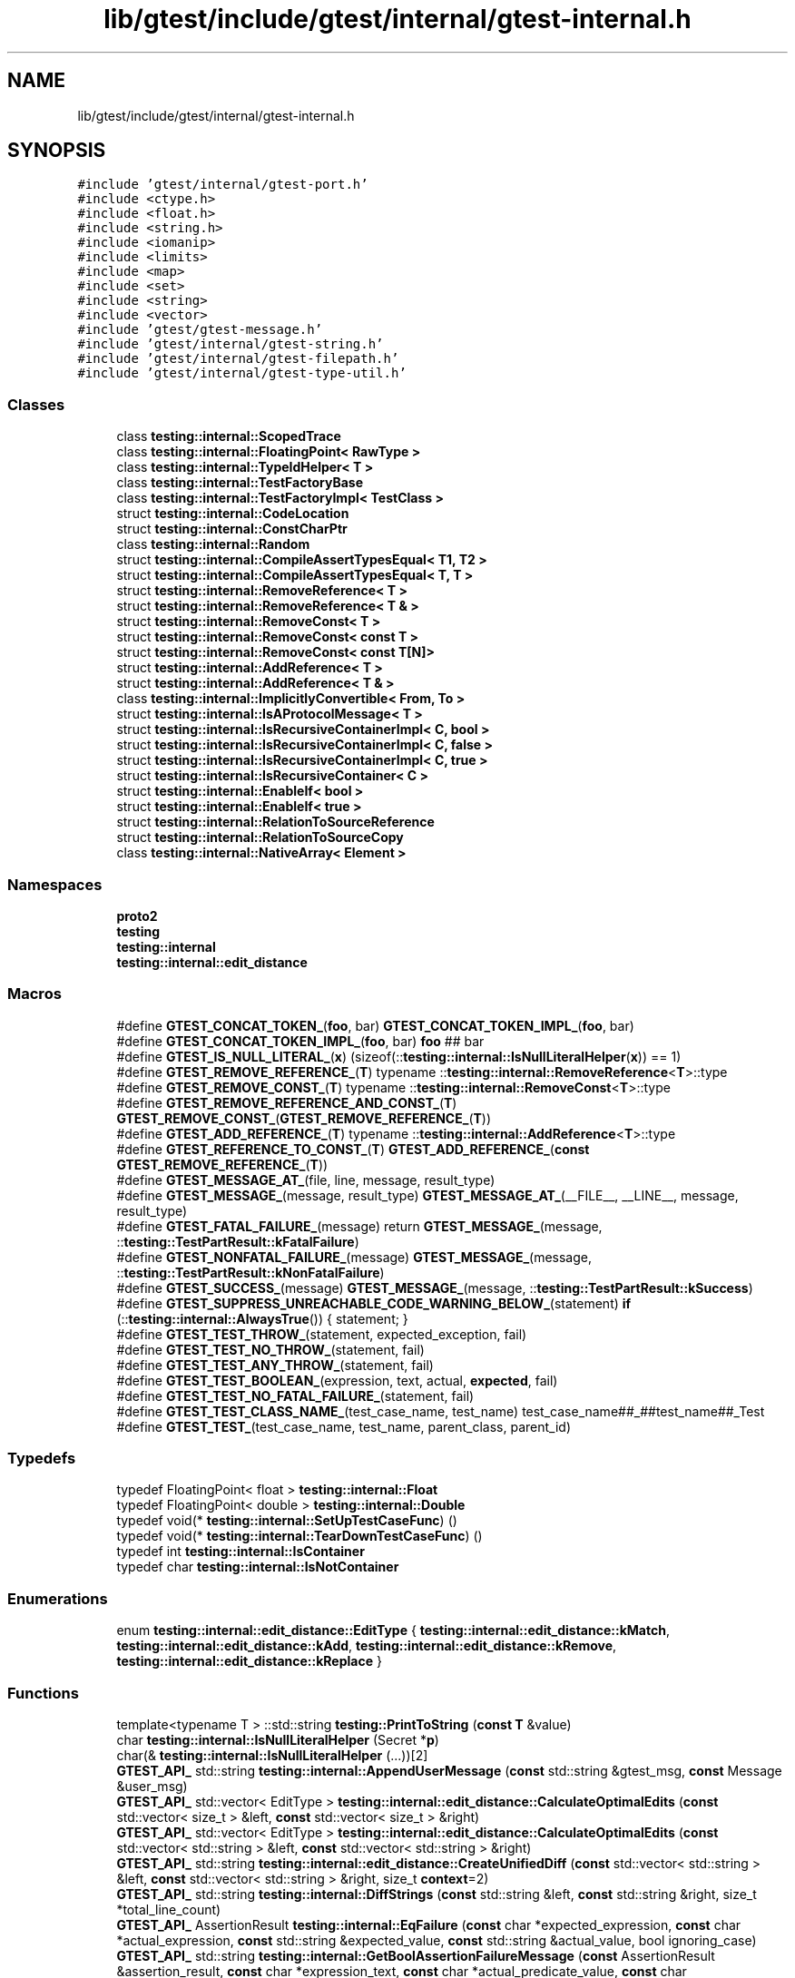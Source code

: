 .TH "lib/gtest/include/gtest/internal/gtest-internal.h" 3 "Sun Jul 12 2020" "My Project" \" -*- nroff -*-
.ad l
.nh
.SH NAME
lib/gtest/include/gtest/internal/gtest-internal.h
.SH SYNOPSIS
.br
.PP
\fC#include 'gtest/internal/gtest\-port\&.h'\fP
.br
\fC#include <ctype\&.h>\fP
.br
\fC#include <float\&.h>\fP
.br
\fC#include <string\&.h>\fP
.br
\fC#include <iomanip>\fP
.br
\fC#include <limits>\fP
.br
\fC#include <map>\fP
.br
\fC#include <set>\fP
.br
\fC#include <string>\fP
.br
\fC#include <vector>\fP
.br
\fC#include 'gtest/gtest\-message\&.h'\fP
.br
\fC#include 'gtest/internal/gtest\-string\&.h'\fP
.br
\fC#include 'gtest/internal/gtest\-filepath\&.h'\fP
.br
\fC#include 'gtest/internal/gtest\-type\-util\&.h'\fP
.br

.SS "Classes"

.in +1c
.ti -1c
.RI "class \fBtesting::internal::ScopedTrace\fP"
.br
.ti -1c
.RI "class \fBtesting::internal::FloatingPoint< RawType >\fP"
.br
.ti -1c
.RI "class \fBtesting::internal::TypeIdHelper< T >\fP"
.br
.ti -1c
.RI "class \fBtesting::internal::TestFactoryBase\fP"
.br
.ti -1c
.RI "class \fBtesting::internal::TestFactoryImpl< TestClass >\fP"
.br
.ti -1c
.RI "struct \fBtesting::internal::CodeLocation\fP"
.br
.ti -1c
.RI "struct \fBtesting::internal::ConstCharPtr\fP"
.br
.ti -1c
.RI "class \fBtesting::internal::Random\fP"
.br
.ti -1c
.RI "struct \fBtesting::internal::CompileAssertTypesEqual< T1, T2 >\fP"
.br
.ti -1c
.RI "struct \fBtesting::internal::CompileAssertTypesEqual< T, T >\fP"
.br
.ti -1c
.RI "struct \fBtesting::internal::RemoveReference< T >\fP"
.br
.ti -1c
.RI "struct \fBtesting::internal::RemoveReference< T & >\fP"
.br
.ti -1c
.RI "struct \fBtesting::internal::RemoveConst< T >\fP"
.br
.ti -1c
.RI "struct \fBtesting::internal::RemoveConst< const T >\fP"
.br
.ti -1c
.RI "struct \fBtesting::internal::RemoveConst< const T[N]>\fP"
.br
.ti -1c
.RI "struct \fBtesting::internal::AddReference< T >\fP"
.br
.ti -1c
.RI "struct \fBtesting::internal::AddReference< T & >\fP"
.br
.ti -1c
.RI "class \fBtesting::internal::ImplicitlyConvertible< From, To >\fP"
.br
.ti -1c
.RI "struct \fBtesting::internal::IsAProtocolMessage< T >\fP"
.br
.ti -1c
.RI "struct \fBtesting::internal::IsRecursiveContainerImpl< C, bool >\fP"
.br
.ti -1c
.RI "struct \fBtesting::internal::IsRecursiveContainerImpl< C, false >\fP"
.br
.ti -1c
.RI "struct \fBtesting::internal::IsRecursiveContainerImpl< C, true >\fP"
.br
.ti -1c
.RI "struct \fBtesting::internal::IsRecursiveContainer< C >\fP"
.br
.ti -1c
.RI "struct \fBtesting::internal::EnableIf< bool >\fP"
.br
.ti -1c
.RI "struct \fBtesting::internal::EnableIf< true >\fP"
.br
.ti -1c
.RI "struct \fBtesting::internal::RelationToSourceReference\fP"
.br
.ti -1c
.RI "struct \fBtesting::internal::RelationToSourceCopy\fP"
.br
.ti -1c
.RI "class \fBtesting::internal::NativeArray< Element >\fP"
.br
.in -1c
.SS "Namespaces"

.in +1c
.ti -1c
.RI " \fBproto2\fP"
.br
.ti -1c
.RI " \fBtesting\fP"
.br
.ti -1c
.RI " \fBtesting::internal\fP"
.br
.ti -1c
.RI " \fBtesting::internal::edit_distance\fP"
.br
.in -1c
.SS "Macros"

.in +1c
.ti -1c
.RI "#define \fBGTEST_CONCAT_TOKEN_\fP(\fBfoo\fP,  bar)   \fBGTEST_CONCAT_TOKEN_IMPL_\fP(\fBfoo\fP, bar)"
.br
.ti -1c
.RI "#define \fBGTEST_CONCAT_TOKEN_IMPL_\fP(\fBfoo\fP,  bar)   \fBfoo\fP ## bar"
.br
.ti -1c
.RI "#define \fBGTEST_IS_NULL_LITERAL_\fP(\fBx\fP)   (sizeof(::\fBtesting::internal::IsNullLiteralHelper\fP(\fBx\fP)) == 1)"
.br
.ti -1c
.RI "#define \fBGTEST_REMOVE_REFERENCE_\fP(\fBT\fP)   typename ::\fBtesting::internal::RemoveReference\fP<\fBT\fP>::type"
.br
.ti -1c
.RI "#define \fBGTEST_REMOVE_CONST_\fP(\fBT\fP)   typename ::\fBtesting::internal::RemoveConst\fP<\fBT\fP>::type"
.br
.ti -1c
.RI "#define \fBGTEST_REMOVE_REFERENCE_AND_CONST_\fP(\fBT\fP)   \fBGTEST_REMOVE_CONST_\fP(\fBGTEST_REMOVE_REFERENCE_\fP(\fBT\fP))"
.br
.ti -1c
.RI "#define \fBGTEST_ADD_REFERENCE_\fP(\fBT\fP)   typename ::\fBtesting::internal::AddReference\fP<\fBT\fP>::type"
.br
.ti -1c
.RI "#define \fBGTEST_REFERENCE_TO_CONST_\fP(\fBT\fP)   \fBGTEST_ADD_REFERENCE_\fP(\fBconst\fP \fBGTEST_REMOVE_REFERENCE_\fP(\fBT\fP))"
.br
.ti -1c
.RI "#define \fBGTEST_MESSAGE_AT_\fP(file,  line,  message,  result_type)"
.br
.ti -1c
.RI "#define \fBGTEST_MESSAGE_\fP(message,  result_type)   \fBGTEST_MESSAGE_AT_\fP(__FILE__, __LINE__, message, result_type)"
.br
.ti -1c
.RI "#define \fBGTEST_FATAL_FAILURE_\fP(message)   return \fBGTEST_MESSAGE_\fP(message, ::\fBtesting::TestPartResult::kFatalFailure\fP)"
.br
.ti -1c
.RI "#define \fBGTEST_NONFATAL_FAILURE_\fP(message)   \fBGTEST_MESSAGE_\fP(message, ::\fBtesting::TestPartResult::kNonFatalFailure\fP)"
.br
.ti -1c
.RI "#define \fBGTEST_SUCCESS_\fP(message)   \fBGTEST_MESSAGE_\fP(message, ::\fBtesting::TestPartResult::kSuccess\fP)"
.br
.ti -1c
.RI "#define \fBGTEST_SUPPRESS_UNREACHABLE_CODE_WARNING_BELOW_\fP(statement)   \fBif\fP (::\fBtesting::internal::AlwaysTrue\fP()) { statement; }"
.br
.ti -1c
.RI "#define \fBGTEST_TEST_THROW_\fP(statement,  expected_exception,  fail)"
.br
.ti -1c
.RI "#define \fBGTEST_TEST_NO_THROW_\fP(statement,  fail)"
.br
.ti -1c
.RI "#define \fBGTEST_TEST_ANY_THROW_\fP(statement,  fail)"
.br
.ti -1c
.RI "#define \fBGTEST_TEST_BOOLEAN_\fP(expression,  text,  actual,  \fBexpected\fP,  fail)"
.br
.ti -1c
.RI "#define \fBGTEST_TEST_NO_FATAL_FAILURE_\fP(statement,  fail)"
.br
.ti -1c
.RI "#define \fBGTEST_TEST_CLASS_NAME_\fP(test_case_name,  test_name)   test_case_name##_##test_name##_Test"
.br
.ti -1c
.RI "#define \fBGTEST_TEST_\fP(test_case_name,  test_name,  parent_class,  parent_id)"
.br
.in -1c
.SS "Typedefs"

.in +1c
.ti -1c
.RI "typedef FloatingPoint< float > \fBtesting::internal::Float\fP"
.br
.ti -1c
.RI "typedef FloatingPoint< double > \fBtesting::internal::Double\fP"
.br
.ti -1c
.RI "typedef void(* \fBtesting::internal::SetUpTestCaseFunc\fP) ()"
.br
.ti -1c
.RI "typedef void(* \fBtesting::internal::TearDownTestCaseFunc\fP) ()"
.br
.ti -1c
.RI "typedef int \fBtesting::internal::IsContainer\fP"
.br
.ti -1c
.RI "typedef char \fBtesting::internal::IsNotContainer\fP"
.br
.in -1c
.SS "Enumerations"

.in +1c
.ti -1c
.RI "enum \fBtesting::internal::edit_distance::EditType\fP { \fBtesting::internal::edit_distance::kMatch\fP, \fBtesting::internal::edit_distance::kAdd\fP, \fBtesting::internal::edit_distance::kRemove\fP, \fBtesting::internal::edit_distance::kReplace\fP }"
.br
.in -1c
.SS "Functions"

.in +1c
.ti -1c
.RI "template<typename T > ::std::string \fBtesting::PrintToString\fP (\fBconst\fP \fBT\fP &value)"
.br
.ti -1c
.RI "char \fBtesting::internal::IsNullLiteralHelper\fP (Secret *\fBp\fP)"
.br
.ti -1c
.RI "char(& \fBtesting::internal::IsNullLiteralHelper\fP (\&.\&.\&.))[2]"
.br
.ti -1c
.RI "\fBGTEST_API_\fP std::string \fBtesting::internal::AppendUserMessage\fP (\fBconst\fP std::string &gtest_msg, \fBconst\fP Message &user_msg)"
.br
.ti -1c
.RI "\fBGTEST_API_\fP std::vector< EditType > \fBtesting::internal::edit_distance::CalculateOptimalEdits\fP (\fBconst\fP std::vector< size_t > &left, \fBconst\fP std::vector< size_t > &right)"
.br
.ti -1c
.RI "\fBGTEST_API_\fP std::vector< EditType > \fBtesting::internal::edit_distance::CalculateOptimalEdits\fP (\fBconst\fP std::vector< std::string > &left, \fBconst\fP std::vector< std::string > &right)"
.br
.ti -1c
.RI "\fBGTEST_API_\fP std::string \fBtesting::internal::edit_distance::CreateUnifiedDiff\fP (\fBconst\fP std::vector< std::string > &left, \fBconst\fP std::vector< std::string > &right, size_t \fBcontext\fP=2)"
.br
.ti -1c
.RI "\fBGTEST_API_\fP std::string \fBtesting::internal::DiffStrings\fP (\fBconst\fP std::string &left, \fBconst\fP std::string &right, size_t *total_line_count)"
.br
.ti -1c
.RI "\fBGTEST_API_\fP AssertionResult \fBtesting::internal::EqFailure\fP (\fBconst\fP char *expected_expression, \fBconst\fP char *actual_expression, \fBconst\fP std::string &expected_value, \fBconst\fP std::string &actual_value, bool ignoring_case)"
.br
.ti -1c
.RI "\fBGTEST_API_\fP std::string \fBtesting::internal::GetBoolAssertionFailureMessage\fP (\fBconst\fP AssertionResult &assertion_result, \fBconst\fP char *expression_text, \fBconst\fP char *actual_predicate_value, \fBconst\fP char *expected_predicate_value)"
.br
.ti -1c
.RI "template<typename T > TypeId \fBtesting::internal::GetTypeId\fP ()"
.br
.ti -1c
.RI "\fBGTEST_API_\fP TypeId \fBtesting::internal::GetTestTypeId\fP ()"
.br
.ti -1c
.RI "\fBGTEST_API_\fP TestInfo * \fBtesting::internal::MakeAndRegisterTestInfo\fP (\fBconst\fP char *test_case_name, \fBconst\fP char *\fBname\fP, \fBconst\fP char *type_param, \fBconst\fP char *value_param, CodeLocation code_location, TypeId fixture_class_id, SetUpTestCaseFunc set_up_tc, TearDownTestCaseFunc tear_down_tc, TestFactoryBase *factory)"
.br
.ti -1c
.RI "\fBGTEST_API_\fP bool \fBtesting::internal::SkipPrefix\fP (\fBconst\fP char *prefix, \fBconst\fP char **pstr)"
.br
.ti -1c
.RI "\fBGTEST_API_\fP std::string \fBtesting::internal::GetCurrentOsStackTraceExceptTop\fP (UnitTest *unit_test, int skip_count)"
.br
.ti -1c
.RI "\fBGTEST_API_\fP bool \fBtesting::internal::AlwaysTrue\fP ()"
.br
.ti -1c
.RI "bool \fBtesting::internal::AlwaysFalse\fP ()"
.br
.ti -1c
.RI "template<class C > IsContainer \fBtesting::internal::IsContainerTest\fP (int, typename C::iterator *=\fBNULL\fP, typename C::const_iterator *=\fBNULL\fP)"
.br
.ti -1c
.RI "template<class C > IsNotContainer \fBtesting::internal::IsContainerTest\fP (long)"
.br
.ti -1c
.RI "template<typename T , typename U > bool \fBtesting::internal::ArrayEq\fP (\fBconst\fP \fBT\fP *\fBlhs\fP, size_t \fBsize\fP, \fBconst\fP \fBU\fP *\fBrhs\fP)"
.br
.ti -1c
.RI "template<typename T , typename U > bool \fBtesting::internal::ArrayEq\fP (\fBconst\fP \fBT\fP &\fBlhs\fP, \fBconst\fP \fBU\fP &\fBrhs\fP)"
.br
.ti -1c
.RI "template<typename T , typename U , size_t N> bool \fBtesting::internal::ArrayEq\fP (\fBconst\fP \fBT\fP(&\fBlhs\fP)[\fBN\fP], \fBconst\fP \fBU\fP(&\fBrhs\fP)[\fBN\fP])"
.br
.ti -1c
.RI "template<typename Iter , typename Element > Iter \fBtesting::internal::ArrayAwareFind\fP (Iter begin, Iter end, \fBconst\fP Element &elem)"
.br
.ti -1c
.RI "template<typename T , typename U > void \fBtesting::internal::CopyArray\fP (\fBconst\fP \fBT\fP *from, size_t \fBsize\fP, \fBU\fP *to)"
.br
.ti -1c
.RI "template<typename T , typename U > void \fBtesting::internal::CopyArray\fP (\fBconst\fP \fBT\fP &from, \fBU\fP *to)"
.br
.ti -1c
.RI "template<typename T , typename U , size_t N> void \fBtesting::internal::CopyArray\fP (\fBconst\fP \fBT\fP(&from)[\fBN\fP], \fBU\fP(*to)[\fBN\fP])"
.br
.in -1c
.SS "Variables"

.in +1c
.ti -1c
.RI "\fBconst\fP typedef void * \fBtesting::internal::TypeId\fP"
.br
.ti -1c
.RI "\fBconst\fP \fBGTEST_API_\fP char \fBtesting::internal::kStackTraceMarker\fP [] = '\\nStack \fBtrace:\\n\fP'"
.br
.ti -1c
.RI "class \fBGTEST_API_\fP \fBtesting::internal::ScopedTrace\fP \fBtesting::internal::GTEST_ATTRIBUTE_UNUSED_\fP"
.br
.in -1c
.SH "Macro Definition Documentation"
.PP 
.SS "#define GTEST_ADD_REFERENCE_(\fBT\fP)   typename ::\fBtesting::internal::AddReference\fP<\fBT\fP>::type"

.SS "#define GTEST_CONCAT_TOKEN_(\fBfoo\fP, bar)   \fBGTEST_CONCAT_TOKEN_IMPL_\fP(\fBfoo\fP, bar)"

.SS "#define GTEST_CONCAT_TOKEN_IMPL_(\fBfoo\fP, bar)   \fBfoo\fP ## bar"

.SS "#define GTEST_FATAL_FAILURE_(message)   return \fBGTEST_MESSAGE_\fP(message, ::\fBtesting::TestPartResult::kFatalFailure\fP)"

.SS "#define GTEST_IS_NULL_LITERAL_(\fBx\fP)   (sizeof(::\fBtesting::internal::IsNullLiteralHelper\fP(\fBx\fP)) == 1)"

.SS "#define GTEST_MESSAGE_(message, result_type)   \fBGTEST_MESSAGE_AT_\fP(__FILE__, __LINE__, message, result_type)"

.SS "#define GTEST_MESSAGE_AT_(file, line, message, result_type)"
\fBValue:\fP
.PP
.nf
  ::testing::internal::AssertHelper(result_type, file, line, message) \
    = ::testing::Message()
.fi
.SS "#define GTEST_NONFATAL_FAILURE_(message)   \fBGTEST_MESSAGE_\fP(message, ::\fBtesting::TestPartResult::kNonFatalFailure\fP)"

.SS "#define GTEST_REFERENCE_TO_CONST_(\fBT\fP)   \fBGTEST_ADD_REFERENCE_\fP(\fBconst\fP \fBGTEST_REMOVE_REFERENCE_\fP(\fBT\fP))"

.SS "#define GTEST_REMOVE_CONST_(\fBT\fP)   typename ::\fBtesting::internal::RemoveConst\fP<\fBT\fP>::type"

.SS "#define GTEST_REMOVE_REFERENCE_(\fBT\fP)   typename ::\fBtesting::internal::RemoveReference\fP<\fBT\fP>::type"

.SS "#define GTEST_REMOVE_REFERENCE_AND_CONST_(\fBT\fP)   \fBGTEST_REMOVE_CONST_\fP(\fBGTEST_REMOVE_REFERENCE_\fP(\fBT\fP))"

.SS "#define GTEST_SUCCESS_(message)   \fBGTEST_MESSAGE_\fP(message, ::\fBtesting::TestPartResult::kSuccess\fP)"

.SS "#define GTEST_SUPPRESS_UNREACHABLE_CODE_WARNING_BELOW_(statement)   \fBif\fP (::\fBtesting::internal::AlwaysTrue\fP()) { statement; }"

.SS "#define GTEST_TEST_(test_case_name, test_name, parent_class, parent_id)"
\fBValue:\fP
.PP
.nf
class GTEST_TEST_CLASS_NAME_(test_case_name, test_name) : public parent_class {\
 public:\
  GTEST_TEST_CLASS_NAME_(test_case_name, test_name)() {}\
 private:\
  virtual void TestBody();\
  static ::testing::TestInfo* const test_info_ GTEST_ATTRIBUTE_UNUSED_;\
  GTEST_DISALLOW_COPY_AND_ASSIGN_(\
      GTEST_TEST_CLASS_NAME_(test_case_name, test_name));\
};\
\
::testing::TestInfo* const GTEST_TEST_CLASS_NAME_(test_case_name, test_name)\
  ::test_info_ =\\
    ::testing::internal::MakeAndRegisterTestInfo(\
        #test_case_name, #test_name, NULL, NULL, \
        ::testing::internal::CodeLocation(__FILE__, __LINE__), \
        (parent_id), \
        parent_class::SetUpTestCase, \
        parent_class::TearDownTestCase, \
        new ::testing::internal::TestFactoryImpl<\
            GTEST_TEST_CLASS_NAME_(test_case_name, test_name)>);\
void GTEST_TEST_CLASS_NAME_(test_case_name, test_name)::TestBody()
.fi
.SS "#define GTEST_TEST_ANY_THROW_(statement, fail)"
\fBValue:\fP
.PP
.nf
  GTEST_AMBIGUOUS_ELSE_BLOCKER_ \\
  if (::testing::internal::AlwaysTrue()) { \
    bool gtest_caught_any = false; \
    try { \
      GTEST_SUPPRESS_UNREACHABLE_CODE_WARNING_BELOW_(statement); \
    } \
    catch (\&.\&.\&.) { \
      gtest_caught_any = true; \
    } \
    if (!gtest_caught_any) { \
      goto GTEST_CONCAT_TOKEN_(gtest_label_testanythrow_, __LINE__); \
    } \
  } else \\
    GTEST_CONCAT_TOKEN_(gtest_label_testanythrow_, __LINE__): \
      fail("Expected: " #statement " throws an exception\&.\n" \
           "  Actual: it doesn't\&.")
.fi
.SS "#define GTEST_TEST_BOOLEAN_(expression, text, actual, \fBexpected\fP, fail)"
\fBValue:\fP
.PP
.nf
  GTEST_AMBIGUOUS_ELSE_BLOCKER_ \\
  if (const ::testing::AssertionResult gtest_ar_ = \
      ::testing::AssertionResult(expression)) \
    ; \
  else \
    fail(::testing::internal::GetBoolAssertionFailureMessage(\
        gtest_ar_, text, #actual, #expected)\&.c_str())
.fi
.SS "#define GTEST_TEST_CLASS_NAME_(test_case_name, test_name)   test_case_name##_##test_name##_Test"

.SS "#define GTEST_TEST_NO_FATAL_FAILURE_(statement, fail)"
\fBValue:\fP
.PP
.nf
  GTEST_AMBIGUOUS_ELSE_BLOCKER_ \\
  if (::testing::internal::AlwaysTrue()) { \
    ::testing::internal::HasNewFatalFailureHelper gtest_fatal_failure_checker; \
    GTEST_SUPPRESS_UNREACHABLE_CODE_WARNING_BELOW_(statement); \
    if (gtest_fatal_failure_checker\&.has_new_fatal_failure()) { \
      goto GTEST_CONCAT_TOKEN_(gtest_label_testnofatal_, __LINE__); \
    } \
  } else \\
    GTEST_CONCAT_TOKEN_(gtest_label_testnofatal_, __LINE__): \
      fail("Expected: " #statement " doesn't generate new fatal " \
           "failures in the current thread\&.\n" \
           "  Actual: it does\&.")
.fi
.SS "#define GTEST_TEST_NO_THROW_(statement, fail)"
\fBValue:\fP
.PP
.nf
  GTEST_AMBIGUOUS_ELSE_BLOCKER_ \\
  if (::testing::internal::AlwaysTrue()) { \
    try { \
      GTEST_SUPPRESS_UNREACHABLE_CODE_WARNING_BELOW_(statement); \
    } \
    catch (\&.\&.\&.) { \
      goto GTEST_CONCAT_TOKEN_(gtest_label_testnothrow_, __LINE__); \
    } \
  } else \\
    GTEST_CONCAT_TOKEN_(gtest_label_testnothrow_, __LINE__): \
      fail("Expected: " #statement " doesn't throw an exception\&.\n" \
           "  Actual: it throws\&.")
.fi
.SS "#define GTEST_TEST_THROW_(statement, expected_exception, fail)"
\fBValue:\fP
.PP
.nf
  GTEST_AMBIGUOUS_ELSE_BLOCKER_ \\
  if (::testing::internal::ConstCharPtr gtest_msg = "") { \
    bool gtest_caught_expected = false; \
    try { \
      GTEST_SUPPRESS_UNREACHABLE_CODE_WARNING_BELOW_(statement); \
    } \
    catch (expected_exception const&) { \
      gtest_caught_expected = true; \
    } \
    catch (\&.\&.\&.) { \
      gtest_msg\&.value = \
          "Expected: " #statement " throws an exception of type " \
          #expected_exception "\&.\n  Actual: it throws a different type\&."; \
      goto GTEST_CONCAT_TOKEN_(gtest_label_testthrow_, __LINE__); \
    } \
    if (!gtest_caught_expected) { \
      gtest_msg\&.value = \
          "Expected: " #statement " throws an exception of type " \
          #expected_exception "\&.\n  Actual: it throws nothing\&."; \
      goto GTEST_CONCAT_TOKEN_(gtest_label_testthrow_, __LINE__); \
    } \
  } else \
    GTEST_CONCAT_TOKEN_(gtest_label_testthrow_, __LINE__): \
      fail(gtest_msg\&.value)
.fi
.SH "Author"
.PP 
Generated automatically by Doxygen for My Project from the source code\&.
